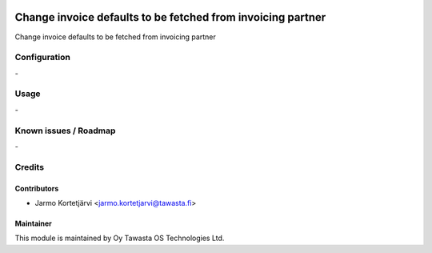 .. image:: https://img.shields.io/badge/licence-AGPL--3-blue.svg
   :target: http://www.gnu.org/licenses/agpl-3.0-standalone.html
   :alt: License: AGPL-3

============================================================
Change invoice defaults to be fetched from invoicing partner
============================================================

Change invoice defaults to be fetched from invoicing partner


Configuration
=============

\-

Usage
=====

\-

Known issues / Roadmap
======================

\-

Credits
=======

Contributors
------------
* Jarmo Kortetjärvi <jarmo.kortetjarvi@tawasta.fi>

Maintainer
----------

.. image:: https://tawasta.fi/templates/tawastrap/images/logo.png
   :alt: Oy Tawasta OS Technologies Ltd.
   :target: https://tawasta.fi/

This module is maintained by Oy Tawasta OS Technologies Ltd.
